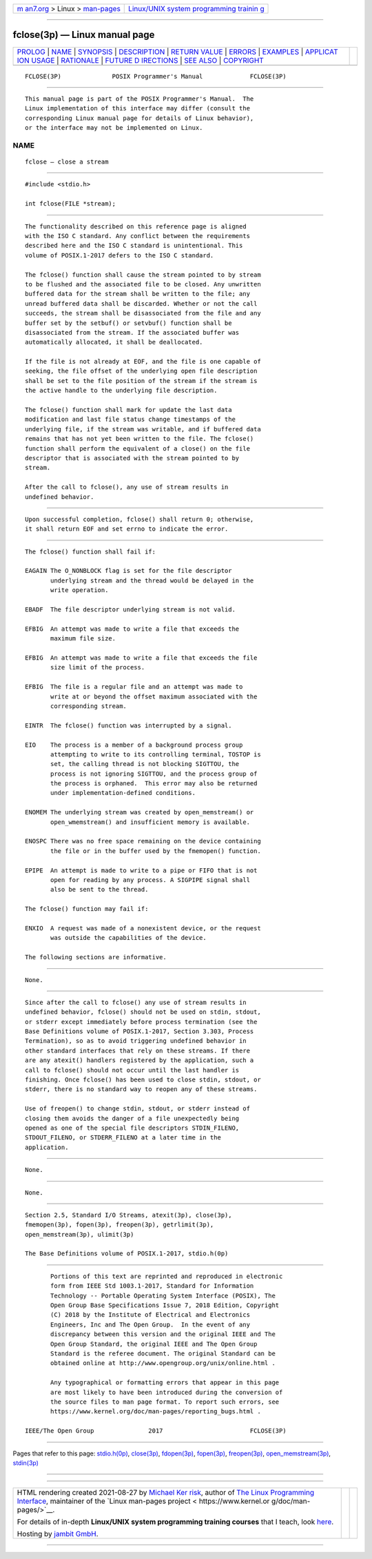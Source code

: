 .. container:: page-top

.. container:: nav-bar

   +----------------------------------+----------------------------------+
   | `m                               | `Linux/UNIX system programming   |
   | an7.org <../../../index.html>`__ | trainin                          |
   | > Linux >                        | g <http://man7.org/training/>`__ |
   | `man-pages <../index.html>`__    |                                  |
   +----------------------------------+----------------------------------+

--------------

fclose(3p) — Linux manual page
==============================

+-----------------------------------+-----------------------------------+
| `PROLOG <#PROLOG>`__ \|           |                                   |
| `NAME <#NAME>`__ \|               |                                   |
| `SYNOPSIS <#SYNOPSIS>`__ \|       |                                   |
| `DESCRIPTION <#DESCRIPTION>`__ \| |                                   |
| `RETURN VALUE <#RETURN_VALUE>`__  |                                   |
| \| `ERRORS <#ERRORS>`__ \|        |                                   |
| `EXAMPLES <#EXAMPLES>`__ \|       |                                   |
| `APPLICAT                         |                                   |
| ION USAGE <#APPLICATION_USAGE>`__ |                                   |
| \| `RATIONALE <#RATIONALE>`__ \|  |                                   |
| `FUTURE D                         |                                   |
| IRECTIONS <#FUTURE_DIRECTIONS>`__ |                                   |
| \| `SEE ALSO <#SEE_ALSO>`__ \|    |                                   |
| `COPYRIGHT <#COPYRIGHT>`__        |                                   |
+-----------------------------------+-----------------------------------+
| .. container:: man-search-box     |                                   |
+-----------------------------------+-----------------------------------+

::

   FCLOSE(3P)              POSIX Programmer's Manual             FCLOSE(3P)


-----------------------------------------------------

::

          This manual page is part of the POSIX Programmer's Manual.  The
          Linux implementation of this interface may differ (consult the
          corresponding Linux manual page for details of Linux behavior),
          or the interface may not be implemented on Linux.

NAME
-------------------------------------------------

::

          fclose — close a stream


---------------------------------------------------------

::

          #include <stdio.h>

          int fclose(FILE *stream);


---------------------------------------------------------------

::

          The functionality described on this reference page is aligned
          with the ISO C standard. Any conflict between the requirements
          described here and the ISO C standard is unintentional. This
          volume of POSIX.1‐2017 defers to the ISO C standard.

          The fclose() function shall cause the stream pointed to by stream
          to be flushed and the associated file to be closed. Any unwritten
          buffered data for the stream shall be written to the file; any
          unread buffered data shall be discarded. Whether or not the call
          succeeds, the stream shall be disassociated from the file and any
          buffer set by the setbuf() or setvbuf() function shall be
          disassociated from the stream. If the associated buffer was
          automatically allocated, it shall be deallocated.

          If the file is not already at EOF, and the file is one capable of
          seeking, the file offset of the underlying open file description
          shall be set to the file position of the stream if the stream is
          the active handle to the underlying file description.

          The fclose() function shall mark for update the last data
          modification and last file status change timestamps of the
          underlying file, if the stream was writable, and if buffered data
          remains that has not yet been written to the file. The fclose()
          function shall perform the equivalent of a close() on the file
          descriptor that is associated with the stream pointed to by
          stream.

          After the call to fclose(), any use of stream results in
          undefined behavior.


-----------------------------------------------------------------

::

          Upon successful completion, fclose() shall return 0; otherwise,
          it shall return EOF and set errno to indicate the error.


-----------------------------------------------------

::

          The fclose() function shall fail if:

          EAGAIN The O_NONBLOCK flag is set for the file descriptor
                 underlying stream and the thread would be delayed in the
                 write operation.

          EBADF  The file descriptor underlying stream is not valid.

          EFBIG  An attempt was made to write a file that exceeds the
                 maximum file size.

          EFBIG  An attempt was made to write a file that exceeds the file
                 size limit of the process.

          EFBIG  The file is a regular file and an attempt was made to
                 write at or beyond the offset maximum associated with the
                 corresponding stream.

          EINTR  The fclose() function was interrupted by a signal.

          EIO    The process is a member of a background process group
                 attempting to write to its controlling terminal, TOSTOP is
                 set, the calling thread is not blocking SIGTTOU, the
                 process is not ignoring SIGTTOU, and the process group of
                 the process is orphaned.  This error may also be returned
                 under implementation-defined conditions.

          ENOMEM The underlying stream was created by open_memstream() or
                 open_wmemstream() and insufficient memory is available.

          ENOSPC There was no free space remaining on the device containing
                 the file or in the buffer used by the fmemopen() function.

          EPIPE  An attempt is made to write to a pipe or FIFO that is not
                 open for reading by any process. A SIGPIPE signal shall
                 also be sent to the thread.

          The fclose() function may fail if:

          ENXIO  A request was made of a nonexistent device, or the request
                 was outside the capabilities of the device.

          The following sections are informative.


---------------------------------------------------------

::

          None.


---------------------------------------------------------------------------

::

          Since after the call to fclose() any use of stream results in
          undefined behavior, fclose() should not be used on stdin, stdout,
          or stderr except immediately before process termination (see the
          Base Definitions volume of POSIX.1‐2017, Section 3.303, Process
          Termination), so as to avoid triggering undefined behavior in
          other standard interfaces that rely on these streams. If there
          are any atexit() handlers registered by the application, such a
          call to fclose() should not occur until the last handler is
          finishing. Once fclose() has been used to close stdin, stdout, or
          stderr, there is no standard way to reopen any of these streams.

          Use of freopen() to change stdin, stdout, or stderr instead of
          closing them avoids the danger of a file unexpectedly being
          opened as one of the special file descriptors STDIN_FILENO,
          STDOUT_FILENO, or STDERR_FILENO at a later time in the
          application.


-----------------------------------------------------------

::

          None.


---------------------------------------------------------------------------

::

          None.


---------------------------------------------------------

::

          Section 2.5, Standard I/O Streams, atexit(3p), close(3p),
          fmemopen(3p), fopen(3p), freopen(3p), getrlimit(3p),
          open_memstream(3p), ulimit(3p)

          The Base Definitions volume of POSIX.1‐2017, stdio.h(0p)


-----------------------------------------------------------

::

          Portions of this text are reprinted and reproduced in electronic
          form from IEEE Std 1003.1-2017, Standard for Information
          Technology -- Portable Operating System Interface (POSIX), The
          Open Group Base Specifications Issue 7, 2018 Edition, Copyright
          (C) 2018 by the Institute of Electrical and Electronics
          Engineers, Inc and The Open Group.  In the event of any
          discrepancy between this version and the original IEEE and The
          Open Group Standard, the original IEEE and The Open Group
          Standard is the referee document. The original Standard can be
          obtained online at http://www.opengroup.org/unix/online.html .

          Any typographical or formatting errors that appear in this page
          are most likely to have been introduced during the conversion of
          the source files to man page format. To report such errors, see
          https://www.kernel.org/doc/man-pages/reporting_bugs.html .

   IEEE/The Open Group               2017                        FCLOSE(3P)

--------------

Pages that refer to this page:
`stdio.h(0p) <../man0/stdio.h.0p.html>`__, 
`close(3p) <../man3/close.3p.html>`__, 
`fdopen(3p) <../man3/fdopen.3p.html>`__, 
`fopen(3p) <../man3/fopen.3p.html>`__, 
`freopen(3p) <../man3/freopen.3p.html>`__, 
`open_memstream(3p) <../man3/open_memstream.3p.html>`__, 
`stdin(3p) <../man3/stdin.3p.html>`__

--------------

--------------

.. container:: footer

   +-----------------------+-----------------------+-----------------------+
   | HTML rendering        |                       | |Cover of TLPI|       |
   | created 2021-08-27 by |                       |                       |
   | `Michael              |                       |                       |
   | Ker                   |                       |                       |
   | risk <https://man7.or |                       |                       |
   | g/mtk/index.html>`__, |                       |                       |
   | author of `The Linux  |                       |                       |
   | Programming           |                       |                       |
   | Interface <https:     |                       |                       |
   | //man7.org/tlpi/>`__, |                       |                       |
   | maintainer of the     |                       |                       |
   | `Linux man-pages      |                       |                       |
   | project <             |                       |                       |
   | https://www.kernel.or |                       |                       |
   | g/doc/man-pages/>`__. |                       |                       |
   |                       |                       |                       |
   | For details of        |                       |                       |
   | in-depth **Linux/UNIX |                       |                       |
   | system programming    |                       |                       |
   | training courses**    |                       |                       |
   | that I teach, look    |                       |                       |
   | `here <https://ma     |                       |                       |
   | n7.org/training/>`__. |                       |                       |
   |                       |                       |                       |
   | Hosting by `jambit    |                       |                       |
   | GmbH                  |                       |                       |
   | <https://www.jambit.c |                       |                       |
   | om/index_en.html>`__. |                       |                       |
   +-----------------------+-----------------------+-----------------------+

--------------

.. container:: statcounter

   |Web Analytics Made Easy - StatCounter|

.. |Cover of TLPI| image:: https://man7.org/tlpi/cover/TLPI-front-cover-vsmall.png
   :target: https://man7.org/tlpi/
.. |Web Analytics Made Easy - StatCounter| image:: https://c.statcounter.com/7422636/0/9b6714ff/1/
   :class: statcounter
   :target: https://statcounter.com/
